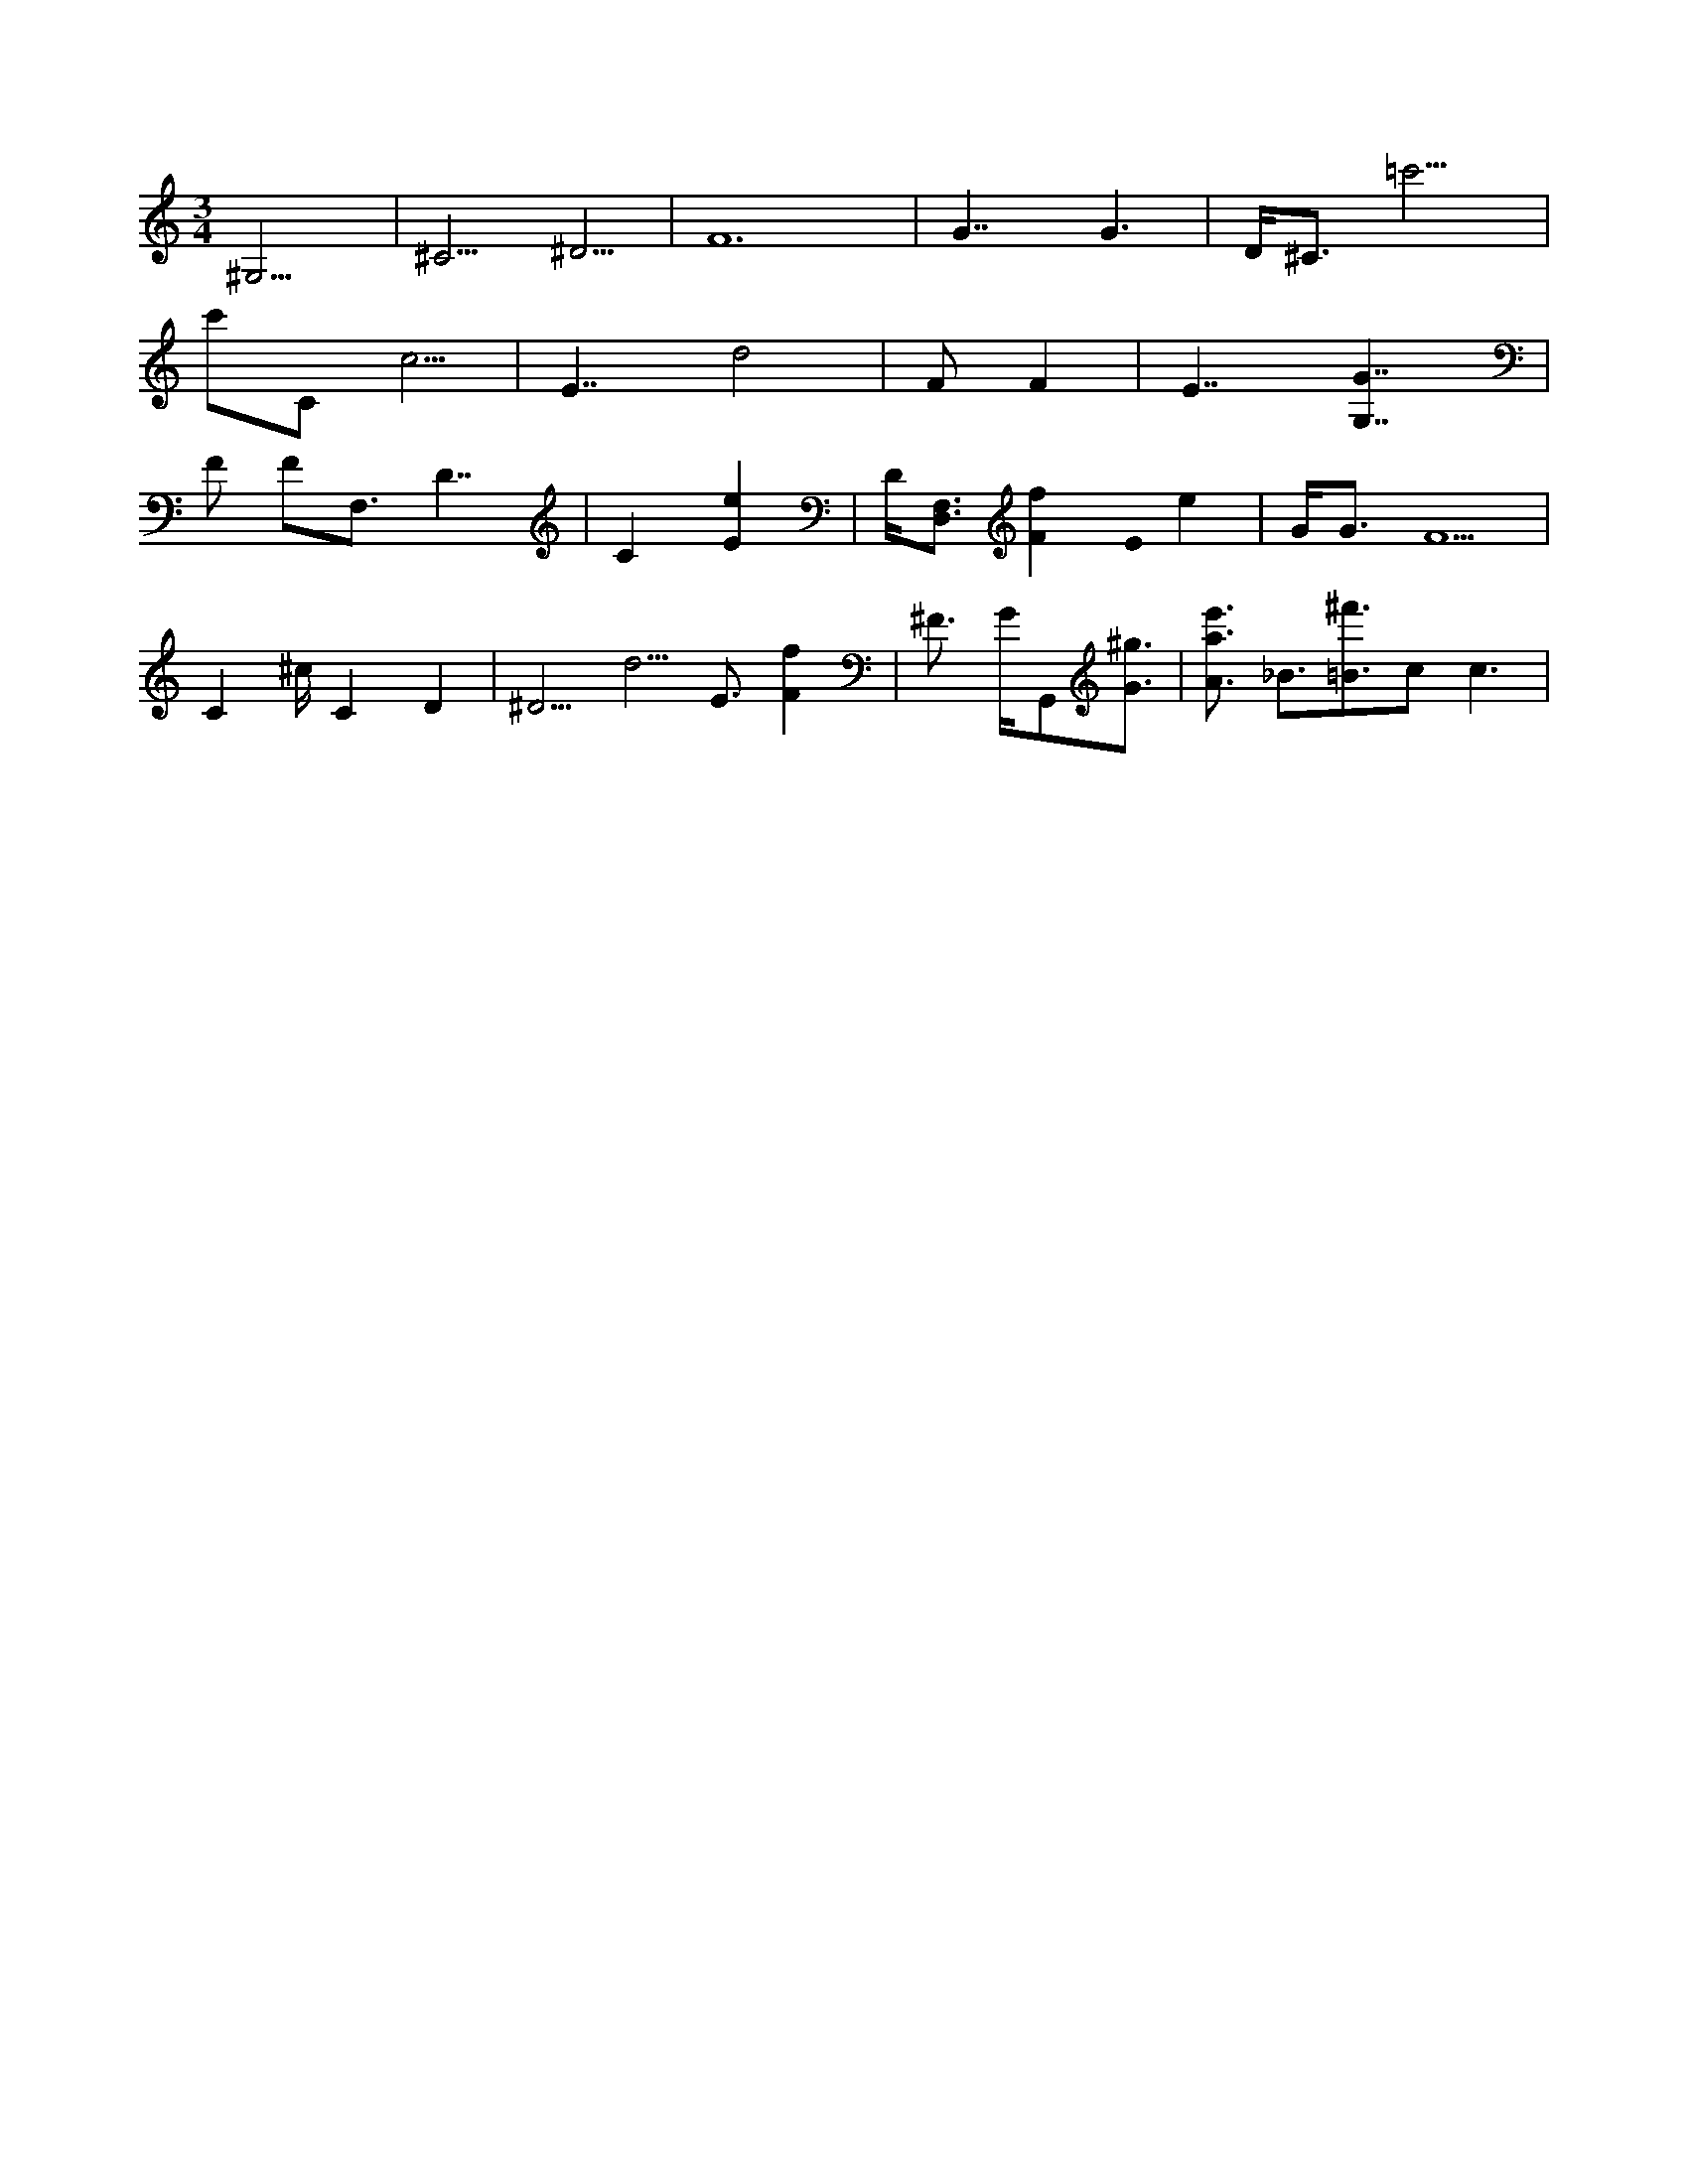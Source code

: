 X:1
M:3/4
L:1/16
K:C
^G,13 |^C5 ^D5 |F24 |G7 G6 |D2<^C2=c'11 |
c'2C2c5 | E7d8 |F2F4 |E7 [G,7G7] |
F2 F2F,3D7 |C4[e4E4] |D[F,3D,3] [f4F4] E0 e4 | G2<G2F10 |
C4^cC4D4 |^D5d5 E3 [f4F4] | ^F2> G2G,,2[^g3G3] |[e'3A3a3] _B3[^f'3=B3]c4< c4 |
